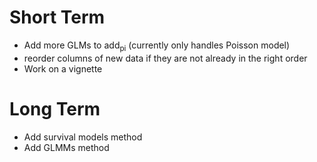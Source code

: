 * Short Term
- Add more GLMs to add_pi (currently only handles Poisson model)
- reorder columns of new data if they are not already in the right order
- Work on a vignette

* Long Term
- Add survival models method
- Add GLMMs method
